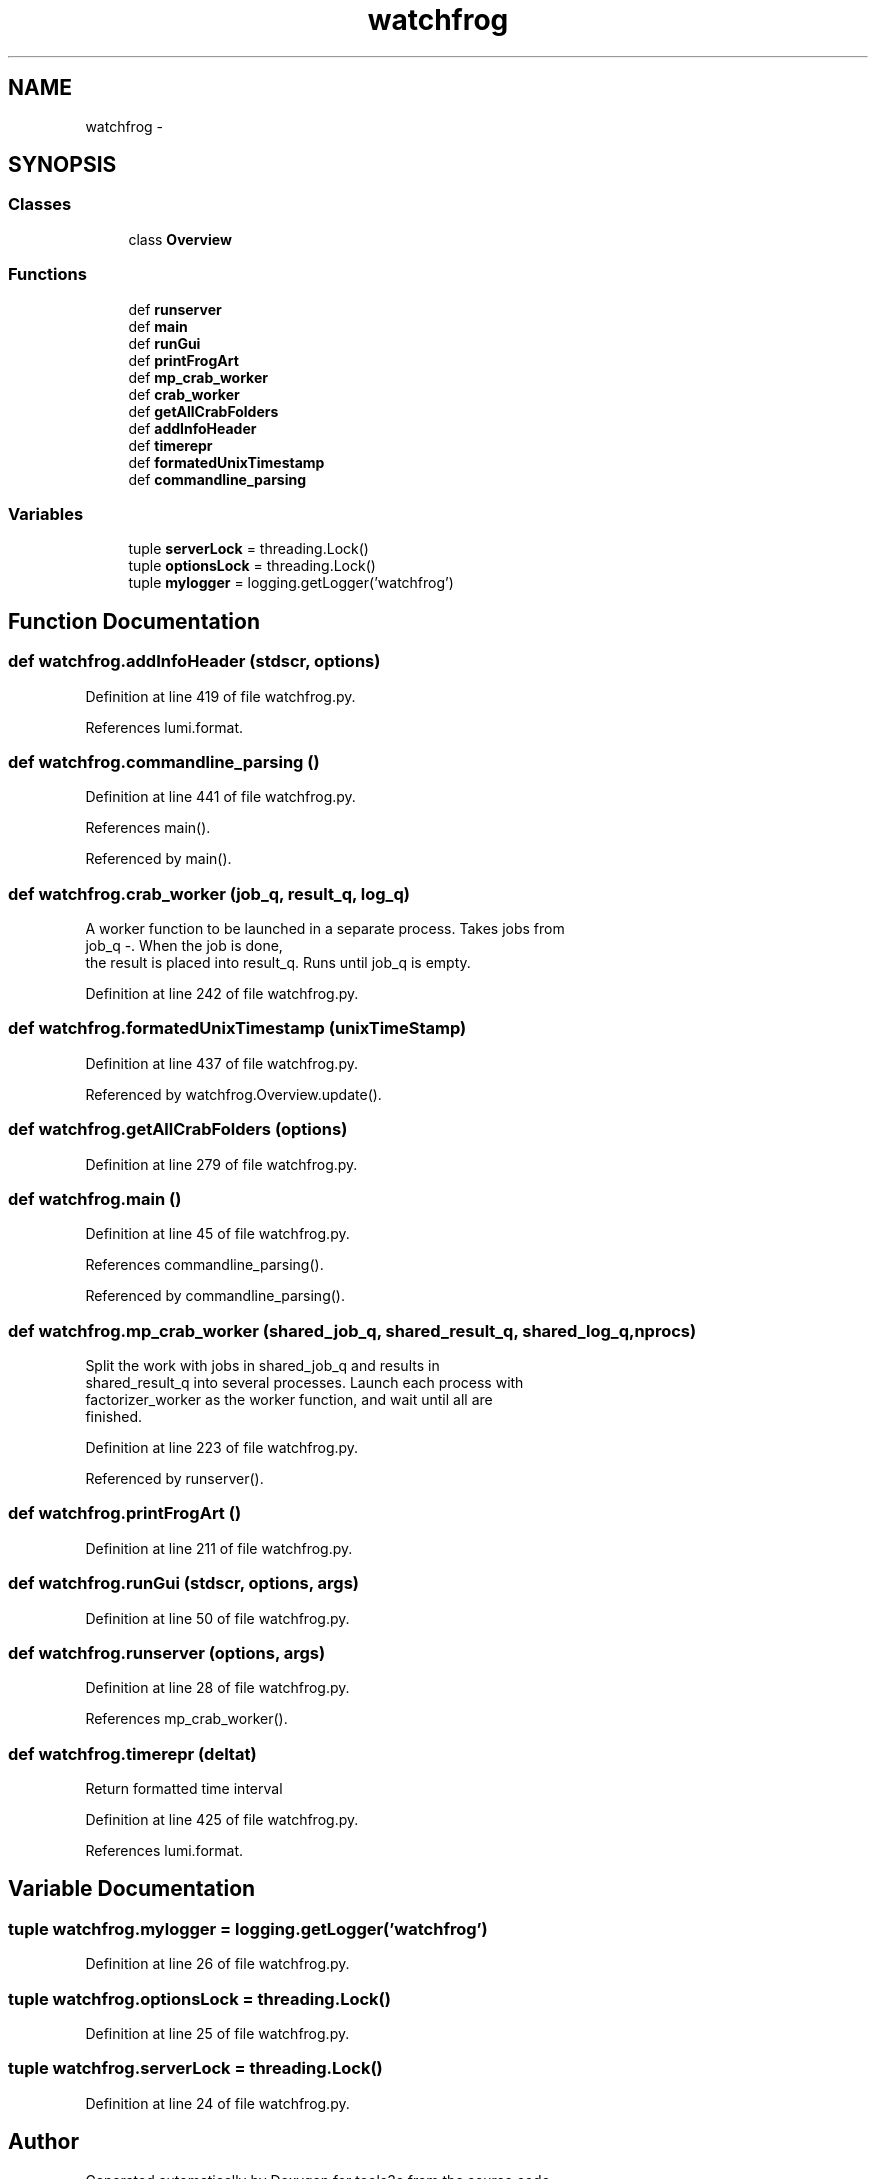 .TH "watchfrog" 3 "Wed Sep 30 2015" "tools3a" \" -*- nroff -*-
.ad l
.nh
.SH NAME
watchfrog \- 
.SH SYNOPSIS
.br
.PP
.SS "Classes"

.in +1c
.ti -1c
.RI "class \fBOverview\fP"
.br
.in -1c
.SS "Functions"

.in +1c
.ti -1c
.RI "def \fBrunserver\fP"
.br
.ti -1c
.RI "def \fBmain\fP"
.br
.ti -1c
.RI "def \fBrunGui\fP"
.br
.ti -1c
.RI "def \fBprintFrogArt\fP"
.br
.ti -1c
.RI "def \fBmp_crab_worker\fP"
.br
.ti -1c
.RI "def \fBcrab_worker\fP"
.br
.ti -1c
.RI "def \fBgetAllCrabFolders\fP"
.br
.ti -1c
.RI "def \fBaddInfoHeader\fP"
.br
.ti -1c
.RI "def \fBtimerepr\fP"
.br
.ti -1c
.RI "def \fBformatedUnixTimestamp\fP"
.br
.ti -1c
.RI "def \fBcommandline_parsing\fP"
.br
.in -1c
.SS "Variables"

.in +1c
.ti -1c
.RI "tuple \fBserverLock\fP = threading\&.Lock()"
.br
.ti -1c
.RI "tuple \fBoptionsLock\fP = threading\&.Lock()"
.br
.ti -1c
.RI "tuple \fBmylogger\fP = logging\&.getLogger('watchfrog')"
.br
.in -1c
.SH "Function Documentation"
.PP 
.SS "def watchfrog\&.addInfoHeader (stdscr, options)"

.PP
Definition at line 419 of file watchfrog\&.py\&.
.PP
References lumi\&.format\&.
.SS "def watchfrog\&.commandline_parsing ()"

.PP
Definition at line 441 of file watchfrog\&.py\&.
.PP
References main()\&.
.PP
Referenced by main()\&.
.SS "def watchfrog\&.crab_worker (job_q, result_q, log_q)"

.PP
.nf
A worker function to be launched in a separate process. Takes jobs from
    job_q -. When the job is done,
    the result is placed into result_q. Runs until job_q is empty.

.fi
.PP
 
.PP
Definition at line 242 of file watchfrog\&.py\&.
.SS "def watchfrog\&.formatedUnixTimestamp (unixTimeStamp)"

.PP
Definition at line 437 of file watchfrog\&.py\&.
.PP
Referenced by watchfrog\&.Overview\&.update()\&.
.SS "def watchfrog\&.getAllCrabFolders (options)"

.PP
Definition at line 279 of file watchfrog\&.py\&.
.SS "def watchfrog\&.main ()"

.PP
Definition at line 45 of file watchfrog\&.py\&.
.PP
References commandline_parsing()\&.
.PP
Referenced by commandline_parsing()\&.
.SS "def watchfrog\&.mp_crab_worker (shared_job_q, shared_result_q, shared_log_q, nprocs)"

.PP
.nf
Split the work with jobs in shared_job_q and results in
    shared_result_q into several processes. Launch each process with
    factorizer_worker as the worker function, and wait until all are
    finished.

.fi
.PP
 
.PP
Definition at line 223 of file watchfrog\&.py\&.
.PP
Referenced by runserver()\&.
.SS "def watchfrog\&.printFrogArt ()"

.PP
Definition at line 211 of file watchfrog\&.py\&.
.SS "def watchfrog\&.runGui (stdscr, options, args)"

.PP
Definition at line 50 of file watchfrog\&.py\&.
.SS "def watchfrog\&.runserver (options, args)"

.PP
Definition at line 28 of file watchfrog\&.py\&.
.PP
References mp_crab_worker()\&.
.SS "def watchfrog\&.timerepr (deltat)"

.PP
.nf
Return formatted time interval

.fi
.PP
 
.PP
Definition at line 425 of file watchfrog\&.py\&.
.PP
References lumi\&.format\&.
.SH "Variable Documentation"
.PP 
.SS "tuple watchfrog\&.mylogger = logging\&.getLogger('watchfrog')"

.PP
Definition at line 26 of file watchfrog\&.py\&.
.SS "tuple watchfrog\&.optionsLock = threading\&.Lock()"

.PP
Definition at line 25 of file watchfrog\&.py\&.
.SS "tuple watchfrog\&.serverLock = threading\&.Lock()"

.PP
Definition at line 24 of file watchfrog\&.py\&.
.SH "Author"
.PP 
Generated automatically by Doxygen for tools3a from the source code\&.
